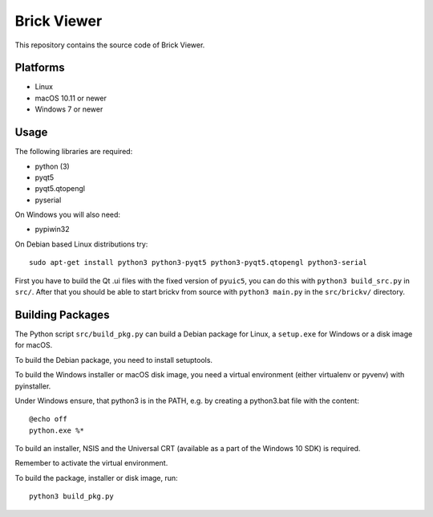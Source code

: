 Brick Viewer
============

This repository contains the source code of Brick Viewer.

Platforms
---------

* Linux
* macOS 10.11 or newer
* Windows 7 or newer

Usage
-----

The following libraries are required:

* python (3)
* pyqt5
* pyqt5.qtopengl
* pyserial

On Windows you will also need:

* pypiwin32

On Debian based Linux distributions try::

 sudo apt-get install python3 python3-pyqt5 python3-pyqt5.qtopengl python3-serial

First you have to build the Qt .ui files with the fixed version of ``pyuic5``,
you can do this with ``python3 build_src.py`` in ``src/``. After that you
should be able to start brickv from source with ``python3 main.py`` in the
``src/brickv/`` directory.

Building Packages
-----------------

The Python script ``src/build_pkg.py`` can build a Debian package for
Linux, a ``setup.exe`` for Windows or a disk image for macOS.

To build the Debian package, you need to install setuptools.

To build the Windows installer or macOS disk image, you need a virtual
environment (either virtualenv or pyvenv) with pyinstaller.

Under Windows ensure, that python3 is in the PATH, e.g. by creating
a python3.bat file with the content::

 @echo off
 python.exe %*

To build an installer, NSIS and the Universal CRT (available as a part of the
Windows 10 SDK) is required.

Remember to activate the virtual environment.

To build the package, installer or disk image, run::

 python3 build_pkg.py
